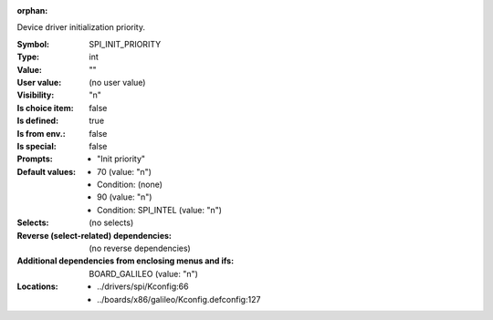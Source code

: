 :orphan:

.. title:: SPI_INIT_PRIORITY

.. option:: CONFIG_SPI_INIT_PRIORITY:
.. _CONFIG_SPI_INIT_PRIORITY:

Device driver initialization priority.



:Symbol:           SPI_INIT_PRIORITY
:Type:             int
:Value:            ""
:User value:       (no user value)
:Visibility:       "n"
:Is choice item:   false
:Is defined:       true
:Is from env.:     false
:Is special:       false
:Prompts:

 *  "Init priority"
:Default values:

 *  70 (value: "n")
 *   Condition: (none)
 *  90 (value: "n")
 *   Condition: SPI_INTEL (value: "n")
:Selects:
 (no selects)
:Reverse (select-related) dependencies:
 (no reverse dependencies)
:Additional dependencies from enclosing menus and ifs:
 BOARD_GALILEO (value: "n")
:Locations:
 * ../drivers/spi/Kconfig:66
 * ../boards/x86/galileo/Kconfig.defconfig:127
